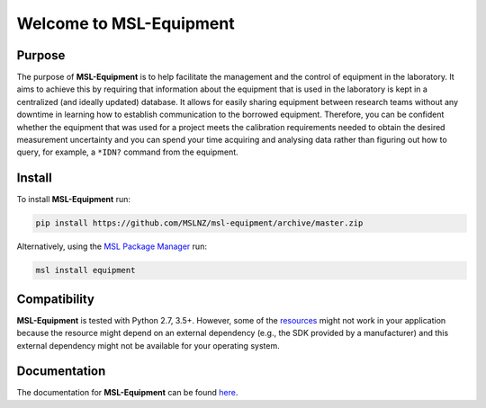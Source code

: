 ========================
Welcome to MSL-Equipment
========================

|docs|

Purpose
-------

The purpose of **MSL-Equipment** is to help facilitate the management and the control of equipment in the laboratory.
It aims to achieve this by requiring that information about the equipment that is used in the laboratory is kept in
a centralized (and ideally updated) database. It allows for easily sharing equipment between research teams without
any downtime in learning how to establish communication to the borrowed equipment. Therefore, you can be confident
whether the equipment that was used for a project meets the calibration requirements needed to obtain the desired
measurement uncertainty and you can spend your time acquiring and analysing data rather than figuring out how to
query, for example, a ``*IDN?`` command from the equipment.

Install
-------

To install **MSL-Equipment** run:

.. code-block:: console

   pip install https://github.com/MSLNZ/msl-equipment/archive/master.zip

Alternatively, using the `MSL Package Manager`_ run:

.. code-block:: console

   msl install equipment

Compatibility
-------------
**MSL-Equipment** is tested with Python 2.7, 3.5+. However, some of the resources_ might not work in your
application because the resource might depend on an external dependency (e.g., the SDK provided by a manufacturer)
and this external dependency might not be available for your operating system.

Documentation
-------------
The documentation for **MSL-Equipment** can be found
`here <https://msl-equipment.readthedocs.io/en/latest/index.html>`_.

.. |docs| image:: https://readthedocs.org/projects/msl-equipment/badge/?version=latest
   :target: https://msl-equipment.readthedocs.io/en/latest/
   :alt: Documentation Status
   :scale: 100%

.. _MSL Package Manager: https://msl-package-manager.readthedocs.io/en/latest/
.. _resources: https://msl-equipment.readthedocs.io/en/latest/resources.html

